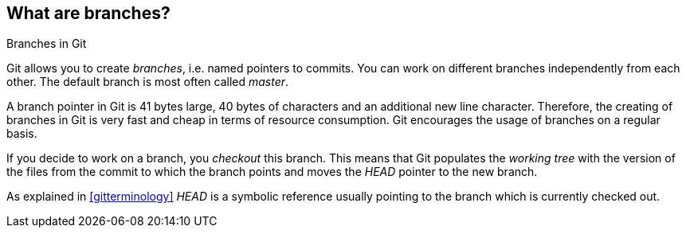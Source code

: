 [[gitbranch_def]]

== What are branches?

((Branches in Git))

Git allows you to create _branches_, i.e. named pointers to commits. 
You can work on different branches independently from each other. 
The default branch is most often called _master_.

A branch pointer in Git is 41 bytes large, 40 bytes of characters and an additional new line character. 
Therefore, the creating of branches in Git is very fast and cheap in terms of resource consumption. 
Git encourages the usage of branches on a regular basis.

If you decide to work on a branch, you _checkout_ this branch. 
This means that Git populates the _working tree_ with the version of the
files from the commit to which the branch points and moves the _HEAD_
pointer to the new branch.

As explained in <<gitterminology>> _HEAD_ is a symbolic reference usually pointing to the
branch which is currently checked out.
